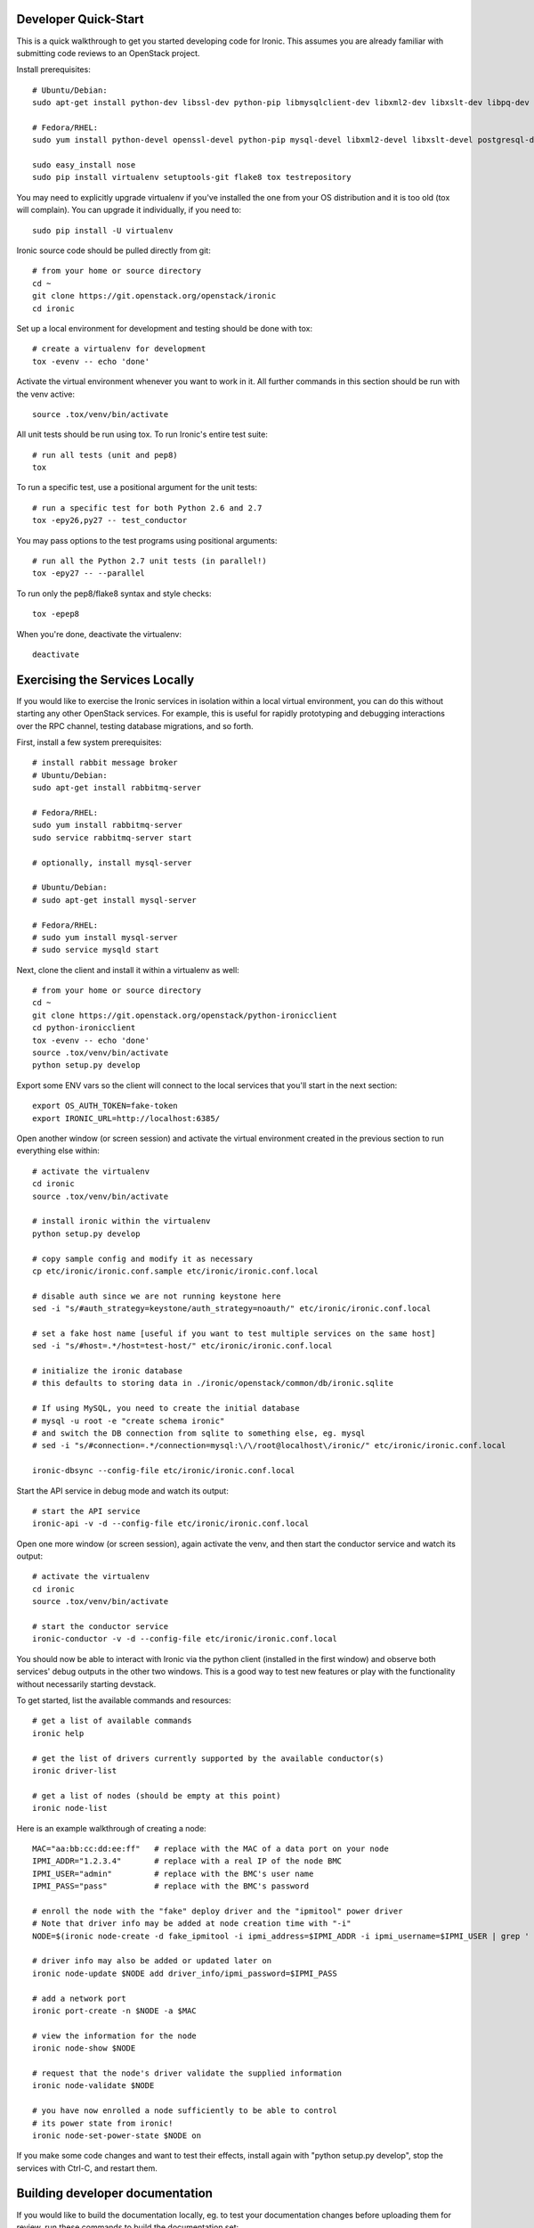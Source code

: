 .. _dev-quickstart:

=====================
Developer Quick-Start
=====================

This is a quick walkthrough to get you started developing code for Ironic.
This assumes you are already familiar with submitting code reviews to
an OpenStack project.

.. seealso::

    https://wiki.openstack.org/wiki/GerritWorkflow

Install prerequisites::

    # Ubuntu/Debian:
    sudo apt-get install python-dev libssl-dev python-pip libmysqlclient-dev libxml2-dev libxslt-dev libpq-dev git git-review

    # Fedora/RHEL:
    sudo yum install python-devel openssl-devel python-pip mysql-devel libxml2-devel libxslt-devel postgresql-devel git git-review

    sudo easy_install nose
    sudo pip install virtualenv setuptools-git flake8 tox testrepository

You may need to explicitly upgrade virtualenv if you've installed the one
from your OS distribution and it is too old (tox will complain). You can
upgrade it individually, if you need to::

    sudo pip install -U virtualenv

Ironic source code should be pulled directly from git::

    # from your home or source directory
    cd ~
    git clone https://git.openstack.org/openstack/ironic
    cd ironic

Set up a local environment for development and testing should be done with tox::

    # create a virtualenv for development
    tox -evenv -- echo 'done'

Activate the virtual environment whenever you want to work in it.
All further commands in this section should be run with the venv active::

    source .tox/venv/bin/activate

All unit tests should be run using tox. To run Ironic's entire test suite::

    # run all tests (unit and pep8)
    tox

To run a specific test, use a positional argument for the unit tests::

    # run a specific test for both Python 2.6 and 2.7
    tox -epy26,py27 -- test_conductor

You may pass options to the test programs using positional arguments::

    # run all the Python 2.7 unit tests (in parallel!)
    tox -epy27 -- --parallel

To run only the pep8/flake8 syntax and style checks::

    tox -epep8

When you're done, deactivate the virtualenv::

    deactivate

===============================
Exercising the Services Locally
===============================

If you would like to exercise the Ironic services in isolation within a local
virtual environment, you can do this without starting any other OpenStack
services. For example, this is useful for rapidly prototyping and debugging
interactions over the RPC channel, testing database migrations, and so forth.

First, install a few system prerequisites::

    # install rabbit message broker
    # Ubuntu/Debian:
    sudo apt-get install rabbitmq-server

    # Fedora/RHEL:
    sudo yum install rabbitmq-server
    sudo service rabbitmq-server start

    # optionally, install mysql-server

    # Ubuntu/Debian:
    # sudo apt-get install mysql-server

    # Fedora/RHEL:
    # sudo yum install mysql-server
    # sudo service mysqld start

Next, clone the client and install it within a virtualenv as well::

    # from your home or source directory
    cd ~
    git clone https://git.openstack.org/openstack/python-ironicclient
    cd python-ironicclient
    tox -evenv -- echo 'done'
    source .tox/venv/bin/activate
    python setup.py develop

Export some ENV vars so the client will connect to the local services
that you'll start in the next section::

    export OS_AUTH_TOKEN=fake-token
    export IRONIC_URL=http://localhost:6385/

Open another window (or screen session) and activate the virtual environment
created in the previous section to run everything else within::

    # activate the virtualenv
    cd ironic
    source .tox/venv/bin/activate

    # install ironic within the virtualenv
    python setup.py develop

    # copy sample config and modify it as necessary
    cp etc/ironic/ironic.conf.sample etc/ironic/ironic.conf.local

    # disable auth since we are not running keystone here
    sed -i "s/#auth_strategy=keystone/auth_strategy=noauth/" etc/ironic/ironic.conf.local

    # set a fake host name [useful if you want to test multiple services on the same host]
    sed -i "s/#host=.*/host=test-host/" etc/ironic/ironic.conf.local

    # initialize the ironic database
    # this defaults to storing data in ./ironic/openstack/common/db/ironic.sqlite

    # If using MySQL, you need to create the initial database
    # mysql -u root -e "create schema ironic"
    # and switch the DB connection from sqlite to something else, eg. mysql
    # sed -i "s/#connection=.*/connection=mysql:\/\/root@localhost\/ironic/" etc/ironic/ironic.conf.local

    ironic-dbsync --config-file etc/ironic/ironic.conf.local

Start the API service in debug mode and watch its output::

    # start the API service
    ironic-api -v -d --config-file etc/ironic/ironic.conf.local

Open one more window (or screen session), again activate the venv, and then
start the conductor service and watch its output::

    # activate the virtualenv
    cd ironic
    source .tox/venv/bin/activate

    # start the conductor service
    ironic-conductor -v -d --config-file etc/ironic/ironic.conf.local

You should now be able to interact with Ironic via the python client (installed
in the first window) and observe both services' debug outputs in the other two
windows. This is a good way to test new features or play with the functionality
without necessarily starting devstack.

To get started, list the available commands and resources::

    # get a list of available commands
    ironic help

    # get the list of drivers currently supported by the available conductor(s)
    ironic driver-list

    # get a list of nodes (should be empty at this point)
    ironic node-list

Here is an example walkthrough of creating a node::

    MAC="aa:bb:cc:dd:ee:ff"   # replace with the MAC of a data port on your node
    IPMI_ADDR="1.2.3.4"       # replace with a real IP of the node BMC
    IPMI_USER="admin"         # replace with the BMC's user name
    IPMI_PASS="pass"          # replace with the BMC's password

    # enroll the node with the "fake" deploy driver and the "ipmitool" power driver
    # Note that driver info may be added at node creation time with "-i"
    NODE=$(ironic node-create -d fake_ipmitool -i ipmi_address=$IPMI_ADDR -i ipmi_username=$IPMI_USER | grep ' uuid ' | awk '{print $4}')

    # driver info may also be added or updated later on
    ironic node-update $NODE add driver_info/ipmi_password=$IPMI_PASS

    # add a network port
    ironic port-create -n $NODE -a $MAC

    # view the information for the node
    ironic node-show $NODE

    # request that the node's driver validate the supplied information
    ironic node-validate $NODE

    # you have now enrolled a node sufficiently to be able to control
    # its power state from ironic!
    ironic node-set-power-state $NODE on

If you make some code changes and want to test their effects,
install again with "python setup.py develop", stop the services
with Ctrl-C, and restart them.

================================
Building developer documentation
================================

If you would like to build the documentation locally, eg. to test your
documentation changes before uploading them for review, run these
commands to build the documentation set::

    # activate your development virtualenv
    source .tox/venv/bin/activate

    # build the docs
    python setup.py build_sphinx

Now use your browser to open the top-level index.html located at::

    ironic/doc/build/html/index.html
